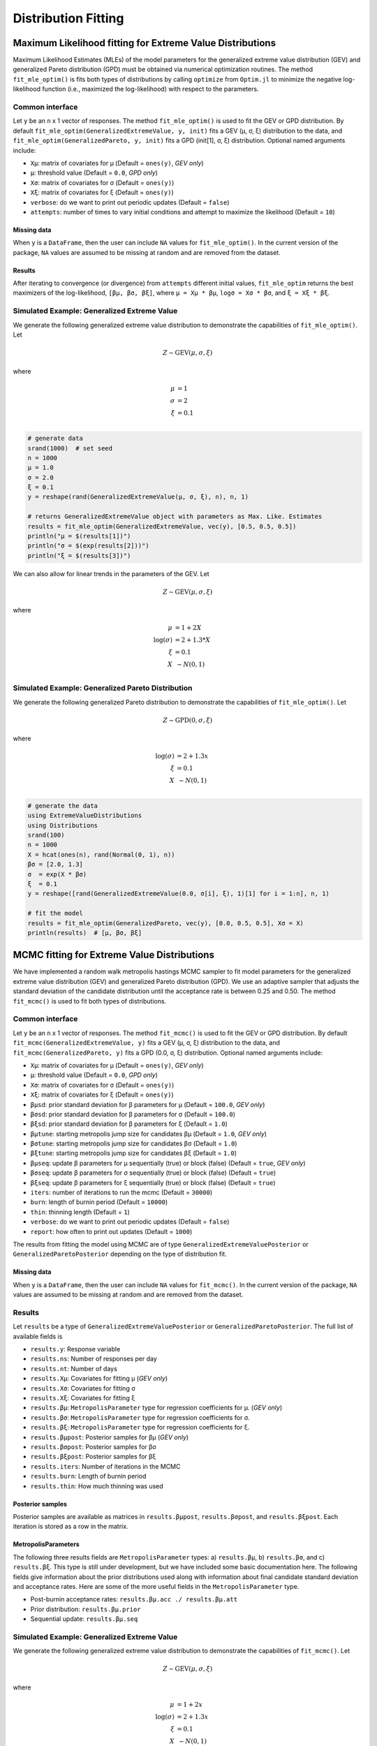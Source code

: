 Distribution Fitting
====================

Maximum Likelihood fitting for Extreme Value Distributions
----------------------------------------------------------

Maximum Likelihood Estimates (MLEs) of the model parameters for the generalized extreme value distribution (GEV) and generalized Pareto distribution (GPD) must be obtained via numerical optimization routines. The method ``fit_mle_optim()`` is fits both types of distributions by calling ``optimize`` from ``Optim.jl`` to minimize the negative log-likelihood function (i.e., maximized the log-likelihood) with respect to the parameters.

Common interface
~~~~~~~~~~~~~~~~

.. function:: fit_mle_optim()

Let ``y`` be an ``n`` x 1 vector of responses. The method ``fit_mle_optim()`` is used to fit the GEV or GPD distribution. By default ``fit_mle_optim(GeneralizedExtremeValue, y, init)`` fits a GEV (μ, σ, ξ) distribution to the data, and ``fit_mle_optim(GeneralizedPareto, y, init)`` fits a GPD (init[1], σ, ξ) distribution. Optional named arguments include:

* ``Xμ``: matrix of covariates for μ (Default = ``ones(y)``, *GEV only*)
* ``μ``: threshold value (Default = ``0.0``, *GPD only*)
* ``Xσ``: matrix of covariates for σ (Default = ``ones(y)``)
* ``Xξ``: matrix of covariates for ξ (Default = ``ones(y)``)
* ``verbose``: do we want to print out periodic updates (Default = ``false``)
* ``attempts``: number of times to vary initial conditions and attempt to maximize the likelihood (Default = ``10``)

Missing data
""""""""""""

When ``y`` is a ``DataFrame``, then the user can include ``NA`` values for ``fit_mle_optim()``. In the current version of the package, ``NA`` values are assumed to be missing at random and are removed from the dataset.

Results
"""""""

After iterating to convergence (or divergence) from ``attempts`` different initial values, ``fit_mle_optim`` returns the best maximizers of the log-likelihood, ``[βμ, βσ, βξ]``, where ``μ = Xμ * βμ``, ``logσ = Xσ * βσ``, and ``ξ = Xξ * βξ``.

Simulated Example: Generalized Extreme Value
~~~~~~~~~~~~~~~~~~~~~~~~~~~~~~~~~~~~~~~~~~~~

We generate the following generalized extreme value distribution to demonstrate the capabilities of ``fit_mle_optim()``. Let

.. math::

    Z \sim \text{GEV}(\mu, \sigma, \xi)

where

.. math::

  \mu &= 1\\
  \sigma &= 2 \\
  \xi &= 0.1 \\

.. code-block:: julia

  # generate data
  srand(1000)  # set seed
  n = 1000
  μ = 1.0
  σ = 2.0
  ξ = 0.1
  y = reshape(rand(GeneralizedExtremeValue(μ, σ, ξ), n), n, 1)

  # returns GeneralizedExtremeValue object with parameters as Max. Like. Estimates
  results = fit_mle_optim(GeneralizedExtremeValue, vec(y), [0.5, 0.5, 0.5])
  println("μ = $(results[1])")
  println("σ = $(exp(results[2]))")
  println("ξ = $(results[3])")


We can also allow for linear trends in the parameters of the GEV. Let

.. math::

  Z \sim \text{GEV}(\mu, \sigma, \xi)

where

.. math::

  \mu &= 1 + 2 X\\
  \log(\sigma) &= 2 + 1.3 * X\\
  \xi &= 0.1 \\
  X &~\sim N(0, 1) \\

.. code-block:: julia
  # generate the data
  using ExtremeValueDistributions
  using Distributions
  srand(100)
  n = 1000
  X = hcat(ones(n), rand(Normal(0, 1), n))
  βμ = [1.0, 2.0]
  μ  = X * βμ
  βσ = [2.0, 1.3]
  σ  = exp(X * βσ)
  ξ  = 0.1
  y = reshape([rand(GeneralizedExtremeValue(μ[i], σ[i], ξ), 1)[1] for i = 1:n], n, 1)

  # fit the model
  results = fit_mle_optim(GeneralizedExtremeValue, vec(y), [0.5, 0.5, 0.5], Xμ = X, Xσ = X)
  println(results)  # [βμ, βσ, βξ]


Simulated Example: Generalized Pareto Distribution
~~~~~~~~~~~~~~~~~~~~~~~~~~~~~~~~~~~~~~~~~~~~~~~~~~

We generate the following generalized Pareto distribution to demonstrate the capabilities of ``fit_mle_optim()``. Let

.. math::

    Z \sim \text{GPD}(0, \sigma, \xi)

where

.. math::

    \log(\sigma) &= 2 + 1.3x\\
    \xi &= 0.1 \\
    X &~\sim N(0, 1) \\

.. code-block:: julia

    # generate the data
    using ExtremeValueDistributions
    using Distributions
    srand(100)
    n = 1000
    X = hcat(ones(n), rand(Normal(0, 1), n))
    βσ = [2.0, 1.3]
    σ  = exp(X * βσ)
    ξ  = 0.1
    y = reshape([rand(GeneralizedExtremeValue(0.0, σ[i], ξ), 1)[1] for i = 1:n], n, 1)

    # fit the model
    results = fit_mle_optim(GeneralizedPareto, vec(y), [0.0, 0.5, 0.5], Xσ = X)
    println(results)  # [μ, βσ, βξ]


MCMC fitting for Extreme Value Distributions
--------------------------------------------

We have implemented a random walk metropolis hastings MCMC sampler to fit model parameters for the generalized extreme value distribution (GEV) and generalized Pareto distribution (GPD). We use an adaptive sampler that adjusts the standard deviation of the candidate distribution until the acceptance rate is between 0.25 and 0.50. The method ``fit_mcmc()`` is used to fit both types of distributions.

Common interface
~~~~~~~~~~~~~~~~

.. function:: fit_mcmc()

Let ``y`` be an ``n`` x 1 vector of responses. The method ``fit_mcmc()`` is used to fit the GEV or GPD distribution. By default ``fit_mcmc(GeneralizedExtremeValue, y)`` fits a GEV (μ, σ, ξ) distribution to the data, and ``fit_mcmc(GeneralizedPareto, y)`` fits a GPD (0.0, σ, ξ) distribution. Optional named arguments include:

* ``Xμ``: matrix of covariates for μ (Default = ``ones(y)``, *GEV only*)
* ``μ``: threshold value (Default = ``0.0``, *GPD only*)
* ``Xσ``: matrix of covariates for σ (Default = ``ones(y)``)
* ``Xξ``: matrix of covariates for ξ (Default = ``ones(y)``)
* ``βμsd``: prior standard deviation for β parameters for μ (Default = ``100.0``, *GEV only*)
* ``βσsd``: prior standard deviation for β parameters for σ (Default = ``100.0``)
* ``βξsd``: prior standard deviation for β parameters for ξ (Default = ``1.0``)
* ``βμtune``: starting metropolis jump size for candidates βμ (Default = ``1.0``, *GEV only*)
* ``βσtune``: starting metropolis jump size for candidates βσ (Default = ``1.0``)
* ``βξtune``: starting metropolis jump size for candidates βξ (Default = ``1.0``)
* ``βμseq``: update β parameters for μ sequentially (true) or block (false) (Default = ``true``, *GEV only*)
* ``βσseq``: update β parameters for σ sequentially (true) or block (false) (Default = ``true``)
* ``βξseq``: update β parameters for ξ sequentially (true) or block (false) (Default = ``true``)
* ``iters``: number of iterations to run the mcmc (Default = ``30000``)
* ``burn``: length of burnin period (Default = ``10000``)
* ``thin``: thinning length (Default = ``1``)
* ``verbose``: do we want to print out periodic updates (Default = ``false``)
* ``report``: how often to print out updates (Default = ``1000``)

The results from fitting the model using MCMC are of type ``GeneralizedExtremeValuePosterior`` or ``GeneralizedParetoPosterior`` depending on the type of distribution fit.

Missing data
""""""""""""

When ``y`` is a ``DataFrame``, then the user can include ``NA`` values for ``fit_mcmc()``. In the current version of the package, ``NA`` values are assumed to be missing at random and are removed from the dataset.

Results
~~~~~~~

Let ``results`` be a type of ``GeneralizedExtremeValuePosterior`` or ``GeneralizedParetoPosterior``. The full list of available fields is

* ``results.y``: Response variable
* ``results.ns``: Number of responses per day
* ``results.nt``: Number of days
* ``results.Xμ``: Covariates for fitting μ (*GEV only*)
* ``results.Xσ``: Covariates for fitting σ
* ``results.Xξ``: Covariates for fitting ξ
* ``results.βμ``: ``MetropolisParameter`` type for regression coefficients for μ. (*GEV only*)
* ``results.βσ``: ``MetropolisParameter`` type for regression coefficients for σ.
* ``results.βξ``: ``MetropolisParameter`` type for regression coefficients for ξ.
* ``results.βμpost``: Posterior samples for βμ (*GEV only*)
* ``results.βσpost``: Posterior samples for βσ
* ``results.βξpost``: Posterior samples for βξ
* ``results.iters``: Number of iterations in the MCMC
* ``results.burn``: Length of burnin period
* ``results.thin``: How much thinning was used

Posterior samples
"""""""""""""""""

Posterior samples are available as matrices in ``results.βμpost``, ``results.βσpost``, and ``results.βξpost``. Each iteration is stored as a row in the matrix.

MetropolisParameters
""""""""""""""""""""

The following three results fields are ``MetropolisParameter`` types: a) ``results.βμ``, b) ``results.βσ``, and c) ``results.βξ``. This type is still under development, but we have included some basic documentation here. The following fields give information about the prior distributions used along with information about final candidate standard deviation and acceptance rates. Here are some of the more useful fields in the ``MetropolisParameter`` type.

* Post-burnin acceptance rates: ``results.βμ.acc ./ results.βμ.att``
* Prior distribution: ``results.βμ.prior``
* Sequential update: ``results.βμ.seq``

Simulated Example: Generalized Extreme Value
~~~~~~~~~~~~~~~~~~~~~~~~~~~~~~~~~~~~~~~~~~~~

We generate the following generalized extreme value distribution to demonstrate the capabilities of ``fit_mcmc()``. Let

.. math::

    Z \sim \text{GEV}(\mu, \sigma, \xi)

where

.. math::

    \mu &= 1 + 2 x\\
    \log(\sigma) &= 2 + 1.3x\\
    \xi &= 0.1 \\
    X &~\sim N(0, 1) \\

.. code-block:: julia

    # generate the data
    using ExtremeValueDistributions
    using Distributions
    srand(100)
    n = 1000
    X = hcat(ones(n), rand(Normal(0, 1), n))
    βμ = [1.0, 2.0]
    μ  = X * βμ
    βσ = [2.0, 1.3]
    σ  = exp(X * βσ)
    ξ  = 0.1
    y = reshape([rand(GeneralizedExtremeValue(μ[i], σ[i], ξ), 1)[1] for i = 1:n], n, 1)

    # fit the model
    results = fit_mcmc(GeneralizedExtremeValue, y,
                       Xμ = X, Xσ = X, βμsd = 100.0, βσsd = 50.0, βξsd = 1.0,
                       βμseq = false, βσseq = false, βξseq = false,
                       iters=10000, burn=8000,
                       verbose=true, report=500)

    # plot the posterior distribution
    using Gadfly
    plot(x = 1:10000, y=results.βμpost[:, 1], Geom.line)
    plot(x = 1:10000, y=results.βμpost[:, 2], Geom.line)
    plot(x = 1:10000, y=results.βσpost[:, 1], Geom.line)
    plot(x = 1:10000, y=results.βσpost[:, 2], Geom.line)
    plot(x = 1:10000, y=results.βξpost, Geom.line)


Simulated Example: Generalized Pareto Distribution
~~~~~~~~~~~~~~~~~~~~~~~~~~~~~~~~~~~~~~~~~~~~~~~~~~

We generate the following generalized Pareto distribution to demonstrate the capabilities of ``fit_mcmc()``. Let

.. math::

    Z \sim \text{GPD}(0, \sigma, \xi)

where

.. math::

    \log(\sigma) &= 2 + 1.3x\\
    \xi &= 0.1 \\
    X &~\sim N(0, 1) \\

.. code-block:: julia

    # generate the data
    using ExtremeValueDistributions
    using Distributions
    srand(100)
    n = 1000
    X = hcat(ones(n), rand(Normal(0, 1), n))
    βσ = [2.0, 1.3]
    σ  = exp(X * βσ)
    ξ  = 0.1
    y = reshape([rand(GeneralizedExtremeValue(0.0, σ[i], ξ), 1)[1] for i = 1:n], n, 1)

    # fit the model
    results = fit_mcmc(GeneralizedPareto, y, 0.0,
                       Xσ = X, βσsd = 50.0, βξsd = 1.0,
                       βσseq = false, βξseq = false,
                       iters=10000, burn=8000,
                       verbose=true, report=500)

    # plot the posterior distribution
    using Gadfly
    plot(x = 1:10000, y=results.βσpost[:, 1], Geom.line)
    plot(x = 1:10000, y=results.βσpost[:, 2], Geom.line)
    plot(x = 1:10000, y=results.βξpost, Geom.line)

Data analysis
-------------

Port Pirie sea level data
~~~~~~~~~~~~~~~~~~~~~~~~~

The dataset ``portpirie`` consists of annual maximum sea levels (in meters) from Port Pirie, South Australia, from 1928 to 1987. This dataset comes from the ``evdbayes`` package in ``R``. Data can be loaded into ``Julia`` using ``extremedata("portpirie")``.

MLE data analysis
"""""""""""""""""

.. code-block:: julia

    # import the data
    using ExtremeValueDistributions
    df = extremedata("portpirie")
    results = fit_mle_optim(GeneralizedExtremeValue, df[:SeaLevel], [0.5, 0.5, 0.5])
    println("μ = $(results[1])")
    println("σ = $(exp(results[2]))")
    println("ξ = $(results[3])")

MCMC data analysis
""""""""""""""""""

We illustrate how to fit the ``portpirie`` dataset using a generalized extreme value distribution. The data are fit using 20000 iterations with 18000 burnin.

.. code-block:: julia

  # import the data
  using ExtremeValueDistributions
  df = extremedata("portpirie")
  results = fit_mcmc(GeneralizedExtremeValue, df[:SeaLevel],
                     iters = 20000, burn = 18000, verbose = true, report = 2000)

  # plot the posterior distributions
  using Gadfly
  plot(x = 1:20000, y = results.βμpost, Geom.line)
  plot(x = 1:20000, y = exp(results.βσpost), Geom.line)
  plot(x = 1:20000, y = results.βξpost, Geom.line)

Rainfall analysis
~~~~~~~~~~~~~~~~~

The dataset ``rainfall`` contains 20820 daily rainfall observations (in mm) recorded at a rain gauge in England over 57 years. Three of the years contain only ``NA`` values, and of the remaining observations 54, are ``NA`` values. This dataset comes from the ``evdbayes`` package in ``R``.

MLE data analysis
"""""""""""""""""

.. code-block:: julia

    # import the data
    using ExtremeValueDistributions
    df = extremedata("rainfall")
    results = fit_mle_optim(GeneralizedPareto, df[:rainfall], [40.0, 0.0, 0.0])
    println("μ = $(results[1])")  # threshold fixed by user
    println("σ = $(exp(results[2]))")
    println("ξ = $(results[3])")

MCMC data analysis
""""""""""""""""""

We illustrate how to fit the ``rainfall`` dataset using a generalized Pareto distribution with a threshold set at 40mm. The data are fit using 20000 iterations with 18000 burnin.

.. code-block:: julia

    # import the data
    using ExtremeValueDistributions
    df = extremedata("rainfall")
    results = fit_mcmc(GeneralizedPareto, df[:rainfall], 40.0, iters = 20000, burn = 18000,
                       verbose = true, report = 1000)

    # plot the posterior distributions
    using Gadfly
    plot(x = 1:20000, y = exp(results.βσpost), Geom.line)
    plot(x = 1:20000, y = results.βξpost, Geom.line)

